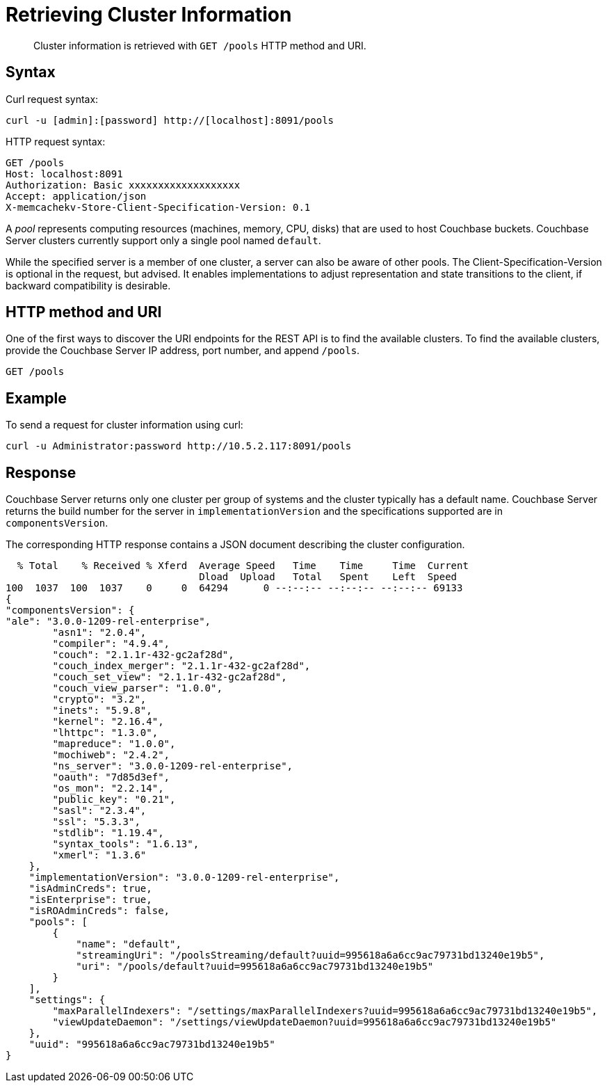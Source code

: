 = Retrieving Cluster Information
:page-type: reference

[abstract]
Cluster information is retrieved with `GET /pools` HTTP method and URI.

== Syntax

Curl request syntax:

----
curl -u [admin]:[password] http://[localhost]:8091/pools
----

HTTP request syntax:

----
GET /pools
Host: localhost:8091
Authorization: Basic xxxxxxxxxxxxxxxxxxx
Accept: application/json
X-memcachekv-Store-Client-Specification-Version: 0.1
----

A [.term]_pool_ represents computing resources (machines, memory, CPU, disks) that are used to host Couchbase buckets.
Couchbase Server clusters currently support only a single pool named `default`.

While the specified server is a member of one cluster, a server can also be aware of other pools.
The Client-Specification-Version is optional in the request, but advised.
It enables implementations to adjust representation and state transitions to the client, if backward compatibility is desirable.

== HTTP method and URI

One of the first ways to discover the URI endpoints for the REST API is to find the available clusters.
To find the available clusters, provide the Couchbase Server IP address, port number, and append `/pools`.

----
GET /pools
----

== Example

To send a request for cluster information using curl:

----
curl -u Administrator:password http://10.5.2.117:8091/pools
----

== Response

Couchbase Server returns only one cluster per group of systems and the cluster typically has a default name.
Couchbase Server returns the build number for the server in `implementationVersion` and the specifications supported are in `componentsVersion`.

The corresponding HTTP response contains a JSON document describing the cluster configuration.

----
  % Total    % Received % Xferd  Average Speed   Time    Time     Time  Current
                                 Dload  Upload   Total   Spent    Left  Speed
100  1037  100  1037    0     0  64294      0 --:--:-- --:--:-- --:--:-- 69133
{
"componentsVersion": {
"ale": "3.0.0-1209-rel-enterprise",
        "asn1": "2.0.4",
        "compiler": "4.9.4",
        "couch": "2.1.1r-432-gc2af28d",
        "couch_index_merger": "2.1.1r-432-gc2af28d",
        "couch_set_view": "2.1.1r-432-gc2af28d",
        "couch_view_parser": "1.0.0",
        "crypto": "3.2",
        "inets": "5.9.8",
        "kernel": "2.16.4",
        "lhttpc": "1.3.0",
        "mapreduce": "1.0.0",
        "mochiweb": "2.4.2",
        "ns_server": "3.0.0-1209-rel-enterprise",
        "oauth": "7d85d3ef",
        "os_mon": "2.2.14",
        "public_key": "0.21",
        "sasl": "2.3.4",
        "ssl": "5.3.3",
        "stdlib": "1.19.4",
        "syntax_tools": "1.6.13",
        "xmerl": "1.3.6"
    },
    "implementationVersion": "3.0.0-1209-rel-enterprise",
    "isAdminCreds": true,
    "isEnterprise": true,
    "isROAdminCreds": false,
    "pools": [
        {
            "name": "default",
            "streamingUri": "/poolsStreaming/default?uuid=995618a6a6cc9ac79731bd13240e19b5",
            "uri": "/pools/default?uuid=995618a6a6cc9ac79731bd13240e19b5"
        }
    ],
    "settings": {
        "maxParallelIndexers": "/settings/maxParallelIndexers?uuid=995618a6a6cc9ac79731bd13240e19b5",
        "viewUpdateDaemon": "/settings/viewUpdateDaemon?uuid=995618a6a6cc9ac79731bd13240e19b5"
    },
    "uuid": "995618a6a6cc9ac79731bd13240e19b5"
}
----

